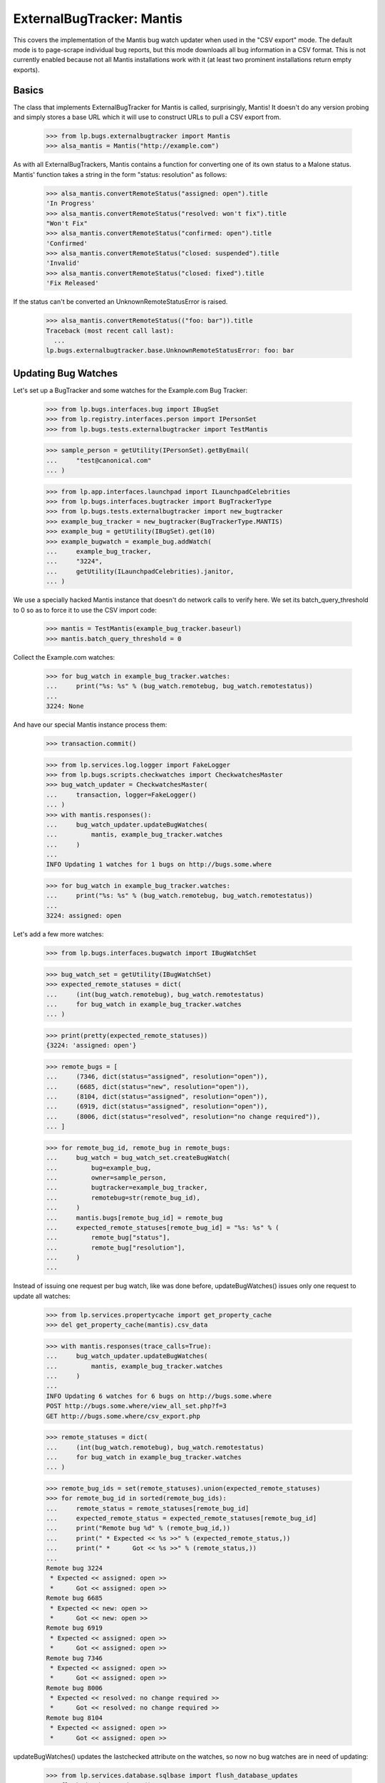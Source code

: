 ExternalBugTracker: Mantis
==========================

This covers the implementation of the Mantis bug watch updater when
used in the "CSV export" mode. The default mode is to page-scrape
individual bug reports, but this mode downloads all bug information in
a CSV format. This is not currently enabled because not all Mantis
installations work with it (at least two prominent installations
return empty exports).


Basics
------

The class that implements ExternalBugTracker for Mantis is called,
surprisingly, Mantis! It doesn't do any version probing and simply
stores a base URL which it will use to construct URLs to pull a CSV
export from.

    >>> from lp.bugs.externalbugtracker import Mantis
    >>> alsa_mantis = Mantis("http://example.com")

As with all ExternalBugTrackers, Mantis contains a function for converting one
of its own status to a Malone status. Mantis' function takes a string
in the form "status: resolution" as follows:

    >>> alsa_mantis.convertRemoteStatus("assigned: open").title
    'In Progress'
    >>> alsa_mantis.convertRemoteStatus("resolved: won't fix").title
    "Won't Fix"
    >>> alsa_mantis.convertRemoteStatus("confirmed: open").title
    'Confirmed'
    >>> alsa_mantis.convertRemoteStatus("closed: suspended").title
    'Invalid'
    >>> alsa_mantis.convertRemoteStatus("closed: fixed").title
    'Fix Released'

If the status can't be converted an UnknownRemoteStatusError is raised.

    >>> alsa_mantis.convertRemoteStatus(("foo: bar")).title
    Traceback (most recent call last):
      ...
    lp.bugs.externalbugtracker.base.UnknownRemoteStatusError: foo: bar


Updating Bug Watches
--------------------

Let's set up a BugTracker and some watches for the Example.com Bug
Tracker:

    >>> from lp.bugs.interfaces.bug import IBugSet
    >>> from lp.registry.interfaces.person import IPersonSet
    >>> from lp.bugs.tests.externalbugtracker import TestMantis

    >>> sample_person = getUtility(IPersonSet).getByEmail(
    ...     "test@canonical.com"
    ... )

    >>> from lp.app.interfaces.launchpad import ILaunchpadCelebrities
    >>> from lp.bugs.interfaces.bugtracker import BugTrackerType
    >>> from lp.bugs.tests.externalbugtracker import new_bugtracker
    >>> example_bug_tracker = new_bugtracker(BugTrackerType.MANTIS)
    >>> example_bug = getUtility(IBugSet).get(10)
    >>> example_bugwatch = example_bug.addWatch(
    ...     example_bug_tracker,
    ...     "3224",
    ...     getUtility(ILaunchpadCelebrities).janitor,
    ... )

We use a specially hacked Mantis instance that doesn't do network
calls to verify here. We set its batch_query_threshold to 0 so as to
force it to use the CSV import code:

    >>> mantis = TestMantis(example_bug_tracker.baseurl)
    >>> mantis.batch_query_threshold = 0

Collect the Example.com watches:

    >>> for bug_watch in example_bug_tracker.watches:
    ...     print("%s: %s" % (bug_watch.remotebug, bug_watch.remotestatus))
    ...
    3224: None

And have our special Mantis instance process them:

    >>> transaction.commit()

    >>> from lp.services.log.logger import FakeLogger
    >>> from lp.bugs.scripts.checkwatches import CheckwatchesMaster
    >>> bug_watch_updater = CheckwatchesMaster(
    ...     transaction, logger=FakeLogger()
    ... )
    >>> with mantis.responses():
    ...     bug_watch_updater.updateBugWatches(
    ...         mantis, example_bug_tracker.watches
    ...     )
    ...
    INFO Updating 1 watches for 1 bugs on http://bugs.some.where

    >>> for bug_watch in example_bug_tracker.watches:
    ...     print("%s: %s" % (bug_watch.remotebug, bug_watch.remotestatus))
    ...
    3224: assigned: open

Let's add a few more watches:

    >>> from lp.bugs.interfaces.bugwatch import IBugWatchSet

    >>> bug_watch_set = getUtility(IBugWatchSet)
    >>> expected_remote_statuses = dict(
    ...     (int(bug_watch.remotebug), bug_watch.remotestatus)
    ...     for bug_watch in example_bug_tracker.watches
    ... )

    >>> print(pretty(expected_remote_statuses))
    {3224: 'assigned: open'}

    >>> remote_bugs = [
    ...     (7346, dict(status="assigned", resolution="open")),
    ...     (6685, dict(status="new", resolution="open")),
    ...     (8104, dict(status="assigned", resolution="open")),
    ...     (6919, dict(status="assigned", resolution="open")),
    ...     (8006, dict(status="resolved", resolution="no change required")),
    ... ]

    >>> for remote_bug_id, remote_bug in remote_bugs:
    ...     bug_watch = bug_watch_set.createBugWatch(
    ...         bug=example_bug,
    ...         owner=sample_person,
    ...         bugtracker=example_bug_tracker,
    ...         remotebug=str(remote_bug_id),
    ...     )
    ...     mantis.bugs[remote_bug_id] = remote_bug
    ...     expected_remote_statuses[remote_bug_id] = "%s: %s" % (
    ...         remote_bug["status"],
    ...         remote_bug["resolution"],
    ...     )
    ...

Instead of issuing one request per bug watch, like was done before,
updateBugWatches() issues only one request to update all watches:

    >>> from lp.services.propertycache import get_property_cache
    >>> del get_property_cache(mantis).csv_data

    >>> with mantis.responses(trace_calls=True):
    ...     bug_watch_updater.updateBugWatches(
    ...         mantis, example_bug_tracker.watches
    ...     )
    ...
    INFO Updating 6 watches for 6 bugs on http://bugs.some.where
    POST http://bugs.some.where/view_all_set.php?f=3
    GET http://bugs.some.where/csv_export.php

    >>> remote_statuses = dict(
    ...     (int(bug_watch.remotebug), bug_watch.remotestatus)
    ...     for bug_watch in example_bug_tracker.watches
    ... )

    >>> remote_bug_ids = set(remote_statuses).union(expected_remote_statuses)
    >>> for remote_bug_id in sorted(remote_bug_ids):
    ...     remote_status = remote_statuses[remote_bug_id]
    ...     expected_remote_status = expected_remote_statuses[remote_bug_id]
    ...     print("Remote bug %d" % (remote_bug_id,))
    ...     print(" * Expected << %s >>" % (expected_remote_status,))
    ...     print(" *      Got << %s >>" % (remote_status,))
    ...
    Remote bug 3224
     * Expected << assigned: open >>
     *      Got << assigned: open >>
    Remote bug 6685
     * Expected << new: open >>
     *      Got << new: open >>
    Remote bug 6919
     * Expected << assigned: open >>
     *      Got << assigned: open >>
    Remote bug 7346
     * Expected << assigned: open >>
     *      Got << assigned: open >>
    Remote bug 8006
     * Expected << resolved: no change required >>
     *      Got << resolved: no change required >>
    Remote bug 8104
     * Expected << assigned: open >>
     *      Got << assigned: open >>

updateBugWatches() updates the lastchecked attribute on the watches, so
now no bug watches are in need of updating:

    >>> from lp.services.database.sqlbase import flush_database_updates
    >>> flush_database_updates()
    >>> example_bug_tracker.watches_needing_update.count()
    0

If the status isn't different, the lastchanged attribute doesn't get
updated:

    >>> from datetime import datetime, timedelta, timezone
    >>> bug_watch = example_bug_tracker.watches[0]
    >>> now = datetime.now(timezone.utc)
    >>> bug_watch.lastchanged = now - timedelta(weeks=2)
    >>> old_last_changed = bug_watch.lastchanged
    >>> bug_watch_updater.updateBugWatches(mantis, [bug_watch])
    INFO Updating 1 watches for 1 bugs on http://bugs.some.where

    >>> bug_watch.lastchanged == old_last_changed
    True
